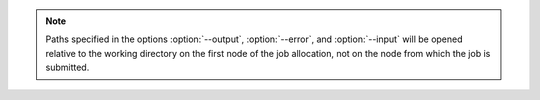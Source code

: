 .. note::
   Paths specified in the options :option:`--output`, :option:`--error`,
   and :option:`--input` will be opened relative to the working directory
   on the first node of the job allocation, not on the node from which
   the job is submitted.

.. option:: --input=FILENAME|RANKS

   Redirect stdin to the specified filename, bypassing the KVS.
   As a special case for ``flux run``, the argument may specify
   an idset of task ranks in to which to direct standard input.

.. option:: --output=TEMPLATE

   Specify the filename *TEMPLATE* for stdout redirection, bypassing
   the KVS.  *TEMPLATE* may be a mustache template which supports the
   following tags:

   *{{id}}* or *{{jobid}}*
     Expands to the current jobid in the F58 encoding. If needed, an
     alternate encoding may be selected by using a subkey with the name
     of the desired encoding, e.g. *{{id.dec}}*. Supported encodings
     include *f58* (the default), *dec*, *hex*, *dothex*, and *words*.

   *{{name}}*
     Expands to the current job name. If a name is not set for the job,
     then the basename of the command will be used.

.. option:: --error=TEMPLATE

   Redirect stderr to the specified filename *TEMPLATE*, bypassing the KVS.
   *TEMPLATE* is expanded as described above.

.. option:: -u, --unbuffered

   Disable buffering of standard input and output as much as practical.
   Normally, stdout from job tasks is line buffered, as is stdin when
   running a job in the foreground via :man1:`flux-run`. Additionally,
   job output may experience a delay due to batching of output
   events by the job shell. With the :option:`--unbuffered` option,
   ``output.*.buffer.type=none`` is set in jobspec to request no buffering
   of output, and the default output batch period is reduced greatly,
   to make output appear in the KVS and printed to the standard output
   of :man1:`flux-run` as soon as possible. The :option:`--unbuffered` option
   is also passed to ``flux job attach``, which makes stdin likewise
   unbuffered. Note that the application and/or terminal may have
   additional input and output buffering which this option will not
   affect. For instance, by default an interactive terminal in canonical
   input mode will process input by line only. Likewise, stdout of a
   process run without a terminal may be fully buffered when using
   libc standard I/O streams (See NOTES in :linux:man3:`stdout`).

.. option:: -l, --label-io

   Add task rank prefixes to each line of output.

